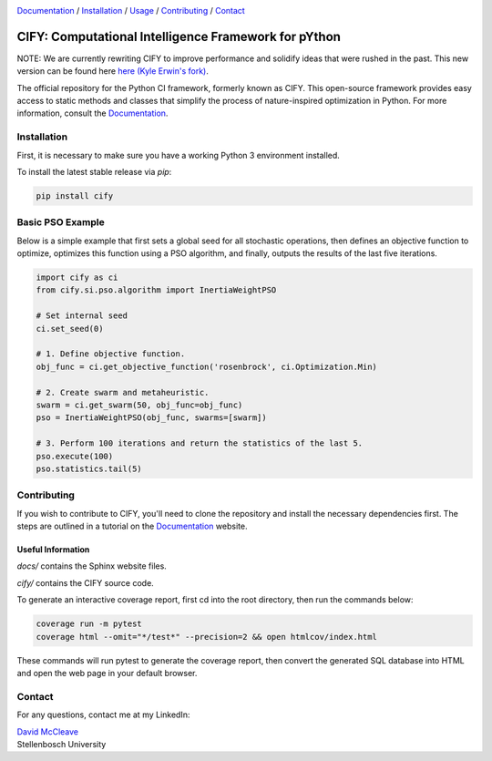 .. |python| image:: https://img.shields.io/badge/python-3.9-blue.svg
   :alt: python 3.9

.. |license| image:: https://img.shields.io/pypi/l/cify
   :alt: license pypi
   :target: https://opensource.org/licenses/MIT

.. |logo| image:: data/cify-main-logo-slogan.png
  :target: https://davidmccleave.github.io/cify/
  :alt: CIFY

.. _Documentation: https://davidmccleave.github.io/cify/

|python| |license|

|logo|

Documentation_ / Installation_ / Usage_ / Contributing_ / Contact_

CIFY: Computational Intelligence Framework for pYthon
=============================================================================

.. TODO:
.. Each code repository must contain a README file with instructions on 
.. (i) how to start up the environment, including automatic resolution of any dependencies, 
.. (ii) how to run the application, and 
.. (iii) how to run experiments or tests.

NOTE: We are currently rewriting CIFY to improve performance and solidify ideas that were
rushed in the past. This new version can be found here `here (Kyle Erwin's fork) 
<https://github.com/KyleErwin/cify/>`_.

The official repository for the Python CI framework, formerly known as CIFY.
This open-source framework provides easy access to static methods and classes that
simplify the process of nature-inspired optimization in Python. For more information,
consult the Documentation_.

.. _Installation:

Installation
********************************************************************************

First, it is necessary to make sure you have a working Python 3 environment installed.

To install the latest stable release via `pip`:

.. code-block:: bash

    pip install cify


.. _Usage:

Basic PSO Example
********************************************************************************

Below is a simple example that first sets a global seed for all stochastic operations,
then defines an objective function to optimize, optimizes this function using a PSO
algorithm, and finally, outputs the results of the last five iterations.

.. code-block:: python

   import cify as ci
   from cify.si.pso.algorithm import InertiaWeightPSO

   # Set internal seed
   ci.set_seed(0)

   # 1. Define objective function.
   obj_func = ci.get_objective_function('rosenbrock', ci.Optimization.Min)

   # 2. Create swarm and metaheuristic.
   swarm = ci.get_swarm(50, obj_func=obj_func)
   pso = InertiaWeightPSO(obj_func, swarms=[swarm])

   # 3. Perform 100 iterations and return the statistics of the last 5.
   pso.execute(100)
   pso.statistics.tail(5)

.. _Contributing:

Contributing
********************************************************************************

If you wish to contribute to CIFY, you'll need to clone the repository and install the necessary
dependencies first. The steps are outlined in a tutorial on the Documentation_ website.

Useful Information
~~~~~~~~~~~~~~~~~~

`docs/` contains the Sphinx website files.

`cify/` contains the CIFY source code.

To generate an interactive coverage report, first cd into the root directory, then run the commands
below:

.. code-block:: bash

    coverage run -m pytest
    coverage html --omit="*/test*" --precision=2 && open htmlcov/index.html

These commands will run pytest to generate the coverage report, then convert the generated SQL database into
HTML and open the web page in your default browser.

.. _Contact:

Contact
********************************************************************************

For any questions, contact me at my LinkedIn:

| `David McCleave <https://www.linkedin.com/in/david-mccleave-326106243/>`_
| Stellenbosch University
